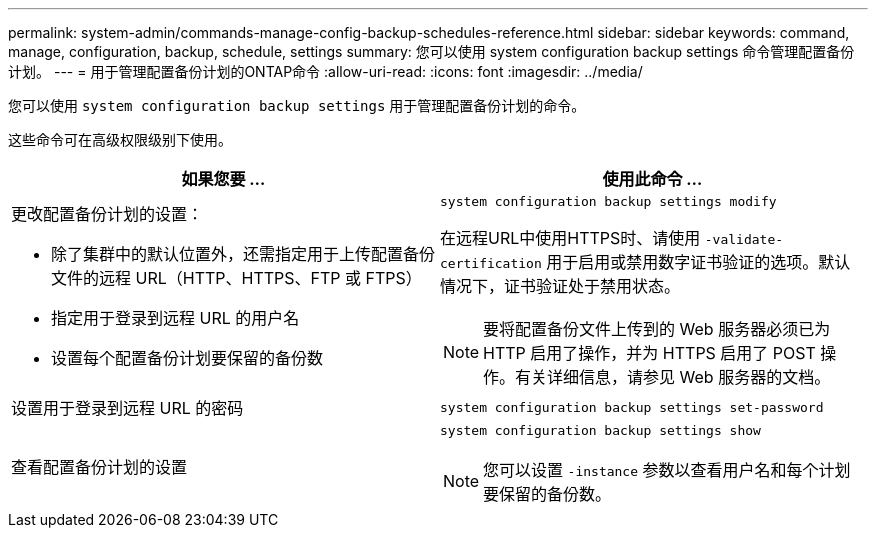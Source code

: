 ---
permalink: system-admin/commands-manage-config-backup-schedules-reference.html 
sidebar: sidebar 
keywords: command, manage, configuration, backup, schedule, settings 
summary: 您可以使用 system configuration backup settings 命令管理配置备份计划。 
---
= 用于管理配置备份计划的ONTAP命令
:allow-uri-read: 
:icons: font
:imagesdir: ../media/


[role="lead"]
您可以使用 `system configuration backup settings` 用于管理配置备份计划的命令。

这些命令可在高级权限级别下使用。

|===
| 如果您要 ... | 使用此命令 ... 


 a| 
更改配置备份计划的设置：

* 除了集群中的默认位置外，还需指定用于上传配置备份文件的远程 URL（HTTP、HTTPS、FTP 或 FTPS）
* 指定用于登录到远程 URL 的用户名
* 设置每个配置备份计划要保留的备份数

 a| 
`system configuration backup settings modify`

在远程URL中使用HTTPS时、请使用 `-validate-certification` 用于启用或禁用数字证书验证的选项。默认情况下，证书验证处于禁用状态。

[NOTE]
====
要将配置备份文件上传到的 Web 服务器必须已为 HTTP 启用了操作，并为 HTTPS 启用了 POST 操作。有关详细信息，请参见 Web 服务器的文档。

====


 a| 
设置用于登录到远程 URL 的密码
 a| 
`system configuration backup settings set-password`



 a| 
查看配置备份计划的设置
 a| 
`system configuration backup settings show`

[NOTE]
====
您可以设置 `-instance` 参数以查看用户名和每个计划要保留的备份数。

====
|===